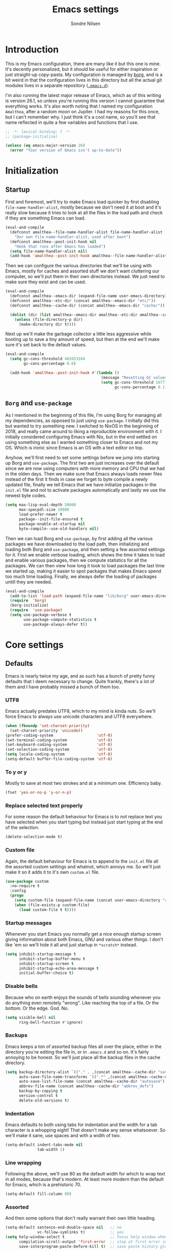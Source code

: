 #+TITLE: Emacs settings
#+AUTHOR: Sondre Nilsen
#+EMAIL: nilsen.sondre@gmail.com
#+PROPERTY: header-args :tangle ~/.emacs.d/new-init.el

* Introduction
This is my Emacs configuration, there are many like it but this one is mine.
It's decently personalized, but it should be useful for either inspiration or
just straight-up copy-pasta. My configuration is managed by [[https://github.com/emacscollective/borg][borg]], and is a bit
weird in that the configuration lives in this directory but all the actual git
modules lives in a separate repository ([[https://github.com/sondr3/.emacs.d][~.emacs.d~]]).

I'm also running the latest major release of Emacs, which as of this writing is
version 26.1, so unless you're running this version I cannot guarantee that
everything works. It's also worth noting that I named my configuration
~Amalthea~, after a random moon on Jupiter. I had my reasons for this once, but
I can't remember why. I just think it's a cool name, so you'll see that name
reflected in quite a few variables and functions that I use.

#+BEGIN_SRC emacs-lisp
  ;; -*- lexical-binding: t -*-
  ;; (package-initialize)

  (unless (eq emacs-major-version 26)
    (error "Your version of Emacs isn't up-to-date"))
#+END_SRC

* Initialization
** Startup
First and foremost, we'll try to make Emacs load quicker by first disabling
~file-name-handler-alist~, mostly because we don't need it at boot and it's
really slow because it tries to look at all the files in the load path and check
if they are something Emacs can load.

#+BEGIN_SRC emacs-lisp
  (eval-and-compile
    (defconst amalthea--file-name-handler-alist file-name-handler-alist
      "Our own file-name-handler-alist, used after boot")
    (defconst amalthea--post-init-hook nil
      "Hook that runs after Emacs has loaded")
    (setq file-name-handler-alist nil)
    (add-hook 'amalthea--post-init-hook amalthea--file-name-handler-alist))
#+END_SRC

Then we can configure the various directories that we'll be using with Emacs,
mostly for caches and assorted stuff we don't want cluttering our computer, so
we'll put them in their own directories instead. We just need to make sure they
exist and can be used.

#+BEGIN_SRC emacs-lisp
  (eval-and-compile
    (defconst amalthea--emacs-dir (expand-file-name user-emacs-directory))
    (defconst amalthea--etc-dir (concat amalthea--emacs-dir "etc/"))
    (defconst amalthea--cache-dir (concat amalthea--emacs-dir "cache/"))

    (dolist (dir (list amalthea--emacs-dir amalthea--etc-dir amalthea--cache-dir))
      (unless (file-directory-p dir)
        (make-directory dir t))))
#+END_SRC

Next up we'll make the garbage collector a little less aggressive while booting
up to save a tiny amount of speed, but then at the end we'll make sure it's set
back to the default values.

#+BEGIN_SRC emacs-lisp
  (eval-and-compile
    (setq gc-cons-threshold 402653184
          gc-cons-percentage 0.6)

    (add-hook 'amalthea--post-init-hook #'(lambda ()
                                            (message "Resetting GC values.")
                                            (setq gc-cons-threshold 16777216
                                                  gc-cons-percentage 0.1))))
#+END_SRC
** ~Borg~ and ~use-package~
As I mentioned in the beginning of this file, I'm using Borg for managing all my
dependencies, as opposed to just using ~use-package~. I initially did this but
wanted to try something new. I switched to NixOS in the beginning of 2018, and
really came around to liking a reproducible environment with it. I initially
considered configuring Emacs with Nix, but in the end settled on using something
else as I wanted something closer to Emacs and not my OS. Which is ironic since
Emacs is an OS with a text editor on top.

Anyhow, we'll first need to set some settings before we jump into starting up
Borg and ~use-package~. The first two are just increases over the default since
we are now using computers with more memory and CPU that we had in the olden
days. Then we make sure that Emacs always loads newer files instead of the first
it finds in case we forget to byte compile a newly updated file, finally we
tell Emacs that we have initialize packages in the ~init.el~ file and not to
activate packages automatically and lastly we use the newest byte codes.

#+BEGIN_SRC emacs-lisp
  (setq max-lisp-eval-depth 50000
        max-specpdl-size 10000
        load-prefer-newer t
        package--init-file-ensured t
        package-enable-at-startup nil
        byte-compile--use-old-handlers nil)
#+END_SRC

Then we can load Borg and ~use-package~, by first adding all the various
packages we have downloaded to the load path, then initializing and loading both
Borg and ~use-package~, and then setting a few assorted settings for it. First
we enable verbose loading, which shows the time it takes to load and enable
various packages, then we compute statistics for all the packages. We can then
view how long it took to load packages the last time we started up, making it
easier to spot packages that makes Emacs spend too much time loading. Finally,
we always defer the loading of packages untill they are needed.

#+BEGIN_SRC emacs-lisp
  (eval-and-compile
    (add-to-list 'load-path (expand-file-name "lib/borg" user-emacs-directory))
    (require  'borg)
    (borg-initialize)
    (require  'use-package)
    (setq use-package-verbose t
          use-package-compute-statistics t
          use-package-always-defer t))
#+END_SRC
* Core settings
** Defaults
Emacs is nearly twice my age, and as such has a bunch of pretty funny defaults
that I deem necessary to change. Quite frankly, there's a lot of them and I have
probably missed a bunch of them too.

*** UTF8
Emacs actually predates UTF8, which to my mind is kinda nuts. So we'll force
Emacs to always use unicode characters and UTF8 everywhere.

#+BEGIN_SRC emacs-lisp
  (when (fboundp 'set-charset-priority)
    (set-charset-priority 'unicode))
  (prefer-coding-system                   'utf-8)
  (set-terminal-coding-system             'utf-8)
  (set-keyboard-coding-system             'utf-8)
  (set-selection-coding-system            'utf-8)
  (setq locale-coding-system              'utf-8)
  (setq-default buffer-file-coding-system 'utf-8)
#+END_SRC

*** To y or y
Mostly to save at most two strokes and at a minimum one. Efficiency baby.

#+BEGIN_SRC emacs-lisp
  (fset 'yes-or-no-p 'y-or-n-p)
#+END_SRC

*** Replace selected text properly
For some reason the default behaviour for Emacs is to not replace text you
have selected when you start typing but instead just start typing at the end of
the selection.

#+BEGIN_SRC emacs-lisp
  (delete-selection-mode t)
#+END_SRC
*** Custom file
Again, the default behaviour for Emacs is to append to the ~init.el~ file all the
assorted custom settings and whatnot, which annoys me. So we'll just make it so
it adds it to it's own ~custom.el~ file.

#+BEGIN_SRC emacs-lisp
  (use-package custom
    :no-require t
    :config
    (progn
      (setq custom-file (expand-file-name (concat user-emacs-directory "custom.el")))
      (when (file-exists-p custom-file)
        (load custom-file t t))))
#+END_SRC
*** Startup messages
Whenever you start Emacs you normally get a nice enough startup screen giving
information about both Emacs, GNU and various other things. I don't like 'em so
we'll hide it all and just startup in ~*scratch*~ instead.

#+BEGIN_SRC emacs-lisp
  (setq inhibit-startup-message t
        inhibit-startup-buffer-menu t
        inhibit-startup-screen t
        inhibit-startup-echo-area-message t
        initial-buffer-choice t)
#+END_SRC
*** Disable bells
Because who on earth enjoys the sounds of bells sounding whenever you do
anything even remotely "wrong". Like reaching the top of a file. Or the bottom.
Or the edge. God. No.

#+BEGIN_SRC emacs-lisp
  (setq visible-bell nil
        ring-bell-function #'ignore)
#+END_SRC
*** Backups
Emacs keeps a ton of assorted backup files all over the place, either in the
directory you're editing the file in, or in ~.emacs.d~ and so on. It's fairly
annoying to be honest. So we'll just place all the backup files in the cache
directory.

#+BEGIN_SRC emacs-lisp
  (setq backup-directory-alist `(("." . ,(concat amalthea--cache-dir "saves/")))
        auto-save-file-name-transforms `((".*" ,(concat amalthea--cache-dir "auto-save") t))
        auto-save-list-file-name (concat amalthea--cache-dir "autosave")
        abbrev-file-name (concat amalthea--cache-dir "abbrev_defs")
        backup-by-copying t
        version-control t
        delete-old-versions t)
#+END_SRC
*** Indentation
Emacs defaults to both using tabs for indentation and the width for a tab
character is a whopping eight! That doesn't make any sense whatsoever. So we'll
make it sane, use spaces and with a width of two.

#+BEGIN_SRC emacs-lisp
  (setq-default indent-tabs-mode nil
                tab-width 2)
#+END_SRC
*** Line wrapping
Following the above, we'll use 80 as the default width for which to wrap text in
all modes, because that's modern. At least more modern than the default for
Emacs, which is a prehistoric 70.

#+BEGIN_SRC emacs-lisp
  (setq-default fill-column 80)
#+END_SRC
*** Assorted
And then some options that don't really warrant their own little heading.

#+BEGIN_SRC emacs-lisp
  (setq-default sentence-end-double-space nil   ;; no
                vc-follow-symlinks t)           ;; yes
  (setq help-window-select t                    ;; focus help window when opened
        compilation-scroll-output 'first-error  ;; stop at first error in compilation log
        save-interprogram-paste-before-kill t)  ;; save paste history globally
#+END_SRC
** Built-in modes
There's a ton of builtin modes in Emacs that are either very useful... or not so
much. Mostly very useful though, so much so that we'll configure quite a few of
them.

*** ~autorevert~
If you've ever experienced changing a file in a different program while it's
open in Emacs (for whatever reason) and then mistakenly overwriting it again
when you save it in Emacs because it hasn't been refreshed from disk? Worry no
more.

As for configuration, the only thing we'll change is that it doesn't just
refresh file buffers, but also buffers that indirectly have to do with files,
e.g. Dired buffers and such.

#+BEGIN_SRC emacs-lisp
  (use-package autorevert
    :commands (global-auto-revert-mode)
    :init
    (setq global-auto-revert-non-file-buffers t)
    (global-auto-revert-mode))
#+END_SRC
*** ~recentf~
Instead of having to work your way to the most recently edited file(s) by
writing the path out again and again, Emacs has a built-in minor mode that keeps
track of the most recently visited files, which we'll use in conjunction with
Counsel to quickly be able to open recent files.

The way we load it is stolen from Spacemacs, which makes it so it's lazily
loaded when needed.

#+BEGIN_SRC emacs-lisp
  (use-package recentf
    :commands (recentf-mode recentf-track-opened-file)
    :init
    (progn
      (add-hook 'find-file-hook (lambda () (unless recentf-mode
                                             (recentf-mode)
                                             (recentf-track-opened-file))))
      (setq recentf-save-file (concat amalthea--cache-dir "recentf")
            recentf-max-saved-items 1000
            recentf-auto-cleanup 'never
            recentf-filename-handlers '(abbreviate-file-name))))
#+END_SRC
*** ~savehist~
This is probably one of the easier minor modes to explain, so we'll keep it
brief: it saves a history of everything you do in a minibuffer.

#+BEGIN_SRC emacs-lisp
  (use-package savehist
    :commands (savehist-mode)
    :init
    (progn
      (setq savehist-file (concat amalthea--cache-dir "savehist")
            enable-recursive-minibuffers t
            savehist-save-minibuffer-history t
            history-length 1000
            savehist-autosave-interval 60
            savehist-additional-variables '(mark-ring
                                            global-mark-ring
                                            search-ring
                                            regexp-search-ring
                                            extended-command-history))
      (savehist-mode t)))
#+END_SRC
*** ~saveplace~
Mostly the same as above, instead of keeping track of the history of what you
did in your minibuffers, it keeps track of where the cursor was last in a file
and saves that position so that when you reopen that file you'll start at the
same place as you left.

#+BEGIN_SRC emacs-lisp
  (use-package saveplace
    :commands (save-place-mode)
    :init
    (progn
      (setq save-place-file (concat amalthea--cache-dir "places"))
      (save-place-mode)))
#+END_SRC
** Async
Emacs is famously singlethreaded, painfully so at times. ~async~ is a reasonably
simple package that gives you some easy ways to do things asyncronously in
Emacs, like tangling and byte compiling this file.

#+BEGIN_SRC emacs-lisp
  (use-package async
    :commands (async-start)
    :config
    (progn
      (async-bytecomp-package-mode t)
      (setq async-bytecomp-allowed-packages '(all))))
#+END_SRC
* Text editing
Settings for the various kinds of text files that we'll edit in Emacs, either
that be Markdown, Org or LaTeX, or for all of them.
** General
*** ~auto-fill-mode~
We set the default width of any kind of text to be wrapped at 80 characters
wide, now we'll just enable this for any and all text modes.

#+BEGIN_SRC emacs-lisp
  (add-hook 'text-mode-hook #'auto-fill-mode)
#+END_SRC
** Org-mode
Probably the best thing since sliced bread, followed by Magit and then followed
by sliced bread. It's both a markup language for rich text editing, but also a
suite of tools for journaling, keeping an agenda, your todo-list and so much
more. I love it.

However, there's a whole buttload of configurations we can set, so I'll list
them in a table below to explain what they do instead of trying to explain in a
paragraph, because I'd write a book.

| Setting                          | Why                                                                         |
|----------------------------------+-----------------------------------------------------------------------------|
| ~org-src-fontify-natively~         | Always use syntax highlighting of code blocks                               |
| ~org-startup-with-inline-images~   | Always show images                                                          |
| ~org-startup-indented~             | Indent text according to the current header                                 |
| ~org-hide-emphasis-markers~        | Hides the symbols that makes text bold etc                                  |
| ~org-use-sub-superscripts~         | Always use ~{}~ to group sub/superscript text                                 |
| ~org-export-with-sub-superscripts~ | Export with the same syntax as above                                        |
| ~org-pretty-entities~              | Show entities as UTF8-characters when possible                              |
| ~org-list-allow-alphabetical~      | Makes it so lists can be something else than just 1) or just simple bullets |

#+BEGIN_SRC emacs-lisp
  (use-package org
    :delight org-indent-mode
    :config
    (progn
      (setq org-src-fontify-natively t
            org-startup-with-inline-images t
            org-startup-indented t
            org-hide-emphasis-markers t
            org-use-sub-superscripts '{}
            org-export-with-sub-superscripts '{}
            org-pretty-entities t
            org-list-allow-alphabetical t)))
#+END_SRC
* Programming
Any and all settings related in some way to programming, be it either
highlighting, matching parenthesises or general configuration for languages.
** General
For settings that are not specific to a single language or are useful for more
than one language.
*** Delimiters
Any and all settings related to delimiters, either it's making them look
glorious (rainbows) or just show matching delimiters.

**** ~paren-mode~
Does pretty much exactly what it says, it shows matching parenthesises (and
other delimiters as far as I'm aware too). As for settings, we'll set it so
there's no delay for showing it's long lost sister, always highlight open
parenthesises and show the matching pair when inside their block.

#+BEGIN_SRC emacs-lisp
  (use-package paren
    :commands (show-paren-mode)
    :init (show-paren-mode t)
    :config
    (progn
      (setq-default show-paren-delay 0
                    show-paren-highlight-openparen t
                    show-paren-when-point-inside-paren t)))
#+END_SRC
**** ~rainbow-delimiters~
Pretty straight forward too, makes your rainbows dashing.

#+BEGIN_SRC emacs-lisp
  (use-package rainbow-delimiters
    :commands (rainbow-delimiters-mode)
    :init (add-hook 'prog-mode-hook #'rainbow-delimiters-mode))
#+END_SRC
*** Indentation
Indentation in programming is different to just wrapping text when it reaches
it's maximum width, so we'll have to slightly configure it.
**** ~aggressive-indent~
And the first thing we'll do is to enable pretty aggressive indentation. The
normal way it works is that it only indents the local block, if at all, and
doesn't really care about the whole block. With this mode, in Elisp for example
it will indent the whole file if need be. It's really useful for programming
languages where indentation is easy to reason about.

#+BEGIN_SRC emacs-lisp
  (use-package aggressive-indent
    :delight
    :commands (aggressive-indent-mode)
    :init (add-hook 'emacs-lisp-mode-hook #'aggressive-indent-mode))
#+END_SRC
*** ~electric-pair-mode~
This automatically creates a closing parenthesis or bracket (etc) whenever you
make a opening parenthesis or bracket (etc).

#+BEGIN_SRC emacs-lisp
  (add-hook 'prog-mode-hook #'electric-pair-mode)
#+END_SRC
* Outro
And this is finally it, we can now run the post init hook and reset back all the
various settings we configured during our setup of Emacs. The last thing we need
to add is way to display how long it took Emacs to boot.

#+BEGIN_SRC emacs-lisp
  (add-hook 'amalthea--post-init-hook #'(lambda ()
                                          (message (concat "Booted in: " (emacs-init-time)))))
  (run-hooks 'amalthea--post-init-hook)
#+END_SRC

